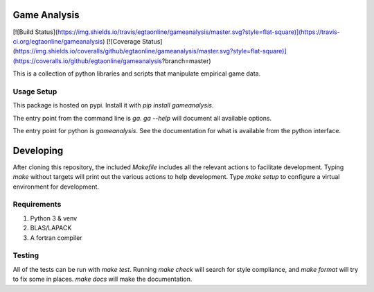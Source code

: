 Game Analysis
=============

[![Build Status](https://img.shields.io/travis/egtaonline/gameanalysis/master.svg?style=flat-square)](https://travis-ci.org/egtaonline/gameanalysis)
[![Coverage Status](https://img.shields.io/coveralls/github/egtaonline/gameanalysis/master.svg?style=flat-square)](https://coveralls.io/github/egtaonline/gameanalysis?branch=master)

This is a collection of python libraries and scripts that manipulate empirical game data.


Usage Setup
-----------

This package is hosted on pypi. Install it with `pip install gameanalysis`.

The entry point from the command line is `ga`. `ga --help` will document all
available options.

The entry point for python is `gameanalysis`. See the documentation for what is
available from the python interface.


Developing
==========

After cloning this repository, the included `Makefile` includes all the relevant actions to facilitate development.
Typing `make` without targets will print out the various actions to help development.
Type `make setup` to configure a virtual environment for development.


Requirements
------------

1. Python 3 & venv
2. BLAS/LAPACK
3. A fortran compiler


Testing
-------

All of the tests can be run with `make test`.
Running `make check` will search for style compliance, and `make format` will try to fix some in places.
`make docs` will make the documentation.


